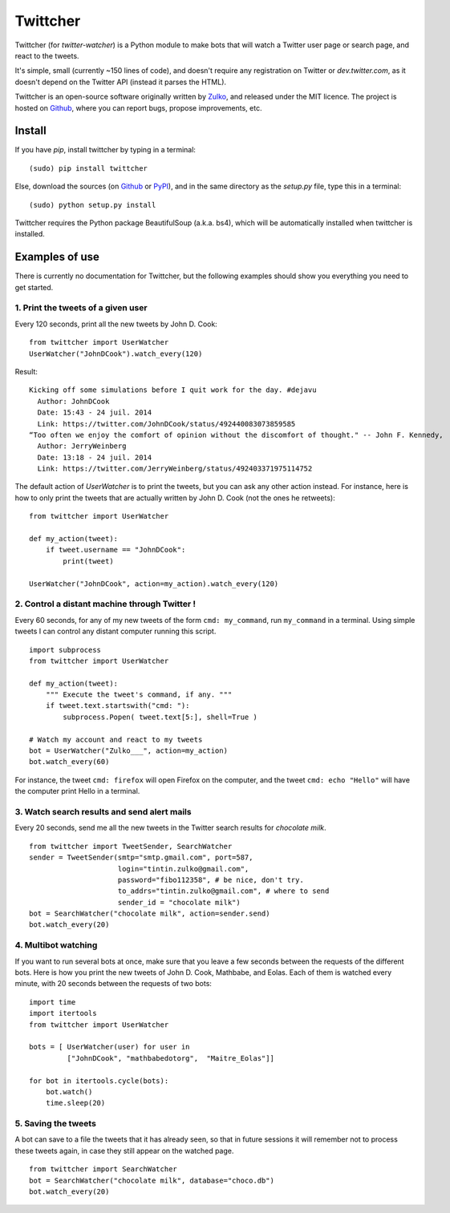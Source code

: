 Twittcher
==========

Twittcher (for *twitter-watcher*) is a Python module to make bots that will watch a Twitter user page or search page, and react to the tweets.

It's simple, small (currently ~150 lines of code), and doesn't require any registration on Twitter or *dev.twitter.com*, as it doesn't depend on the Twitter API (instead it parses the HTML).

Twittcher is an open-source software originally written by Zulko_, and released under the MIT licence. The project is hosted on Github_, where you can report bugs, propose improvements, etc.

Install
--------

If you have `pip`, install twittcher by typing in a terminal:
::
    
    (sudo) pip install twittcher

Else, download the sources (on Github_ or PyPI_), and in the same directory as the `setup.py` file, type this in a terminal:
::
    
    (sudo) python setup.py install

Twittcher requires the Python package BeautifulSoup (a.k.a. bs4), which will be automatically installed when twittcher is installed.


Examples of use
----------------

There is currently no documentation for Twittcher, but the following examples should show you everything you need to get started.

1. Print the tweets of a given user
~~~~~~~~~~~~~~~~~~~~~~~~~~~~~~~~~~~~~

Every 120 seconds, print all the new tweets by John D. Cook:
::
    
    from twittcher import UserWatcher
    UserWatcher("JohnDCook").watch_every(120)

Result:
::
    
    Kicking off some simulations before I quit work for the day. #dejavu
      Author: JohnDCook
      Date: 15:43 - 24 juil. 2014
      Link: https://twitter.com/JohnDCook/status/492440083073859585
    “Too often we enjoy the comfort of opinion without the discomfort of thought." -- John F. Kennedy,
      Author: JerryWeinberg
      Date: 13:18 - 24 juil. 2014
      Link: https://twitter.com/JerryWeinberg/status/492403371975114752

    
The default action of `UserWatcher` is to print the tweets, but you can ask any other action instead.
For instance, here is how to only print the tweets that are actually written by John D. Cook (not the ones he retweets):
::
    
    from twittcher import UserWatcher
    
    def my_action(tweet):
        if tweet.username == "JohnDCook":
            print(tweet)

    UserWatcher("JohnDCook", action=my_action).watch_every(120)


2. Control a distant machine through Twitter !
~~~~~~~~~~~~~~~~~~~~~~~~~~~~~~~~~~~~~~~~~~~~~~~~

Every 60 seconds, for any of my new tweets of the form ``cmd: my_command``, run ``my_command`` in a terminal.
Using simple tweets I can control any distant computer running this script.
::
    
    import subprocess
    from twittcher import UserWatcher

    def my_action(tweet):
        """ Execute the tweet's command, if any. """
        if tweet.text.startswith("cmd: "):
            subprocess.Popen( tweet.text[5:], shell=True )

    # Watch my account and react to my tweets
    bot = UserWatcher("Zulko___", action=my_action)
    bot.watch_every(60)

For instance, the tweet ``cmd: firefox`` will open Firefox on the computer, and the tweet ``cmd: echo "Hello"`` will have the computer print Hello in a terminal.


3. Watch search results and send alert mails
~~~~~~~~~~~~~~~~~~~~~~~~~~~~~~~~~~~~~~~~~~~~~~

Every 20 seconds, send me all the new tweets in the Twitter search results for `chocolate milk`.
::
    
    from twittcher import TweetSender, SearchWatcher
    sender = TweetSender(smtp="smtp.gmail.com", port=587,
                         login="tintin.zulko@gmail.com",
                         password="fibo112358", # be nice, don't try.
                         to_addrs="tintin.zulko@gmail.com", # where to send
                         sender_id = "chocolate milk")
    bot = SearchWatcher("chocolate milk", action=sender.send)
    bot.watch_every(20)

4. Multibot watching
~~~~~~~~~~~~~~~~~~~~~~~~

If you want to run several bots at once, make sure that you leave a few seconds between the requests of the different bots.
Here is how you print the new tweets of John D. Cook, Mathbabe, and Eolas. Each of them is watched every minute, with 20 seconds between the requests of two bots:
::
    
    import time
    import itertools
    from twittcher import UserWatcher
    
    bots = [ UserWatcher(user) for user in 
             ["JohnDCook", "mathbabedotorg",  "Maitre_Eolas"]]

    for bot in itertools.cycle(bots):
        bot.watch()
        time.sleep(20)


5. Saving the tweets
~~~~~~~~~~~~~~~~~~~~~~

A bot can save to a file the tweets that it has already seen, so that in future sessions it will remember not to process these tweets again, in case they still appear on the watched page.
::
    
    from twittcher import SearchWatcher
    bot = SearchWatcher("chocolate milk", database="choco.db")
    bot.watch_every(20)



.. _PyPI: https://pypi.python.org/pypi/twittcher
.. _Zulko : https://github.com/Zulko
.. _Github: https://github.com/Zulko/twittcher